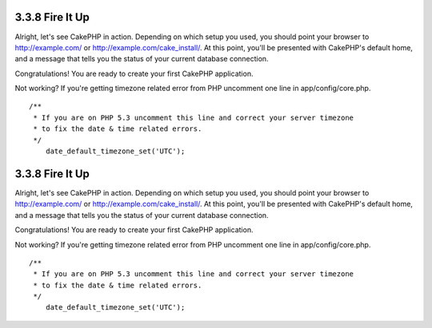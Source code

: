 3.3.8 Fire It Up
----------------

Alright, let's see CakePHP in action. Depending on which setup you
used, you should point your browser to http://example.com/ or
http://example.com/cake\_install/. At this point, you'll be
presented with CakePHP's default home, and a message that tells you
the status of your current database connection.

Congratulations! You are ready to create your first CakePHP
application.

Not working? If you're getting timezone related error from PHP
uncomment one line in app/config/core.php.

::

    /**
     * If you are on PHP 5.3 uncomment this line and correct your server timezone
     * to fix the date & time related errors.
     */
        date_default_timezone_set('UTC');

3.3.8 Fire It Up
----------------

Alright, let's see CakePHP in action. Depending on which setup you
used, you should point your browser to http://example.com/ or
http://example.com/cake\_install/. At this point, you'll be
presented with CakePHP's default home, and a message that tells you
the status of your current database connection.

Congratulations! You are ready to create your first CakePHP
application.

Not working? If you're getting timezone related error from PHP
uncomment one line in app/config/core.php.

::

    /**
     * If you are on PHP 5.3 uncomment this line and correct your server timezone
     * to fix the date & time related errors.
     */
        date_default_timezone_set('UTC');
